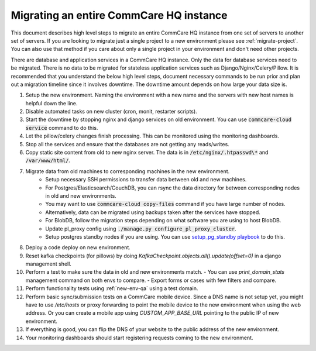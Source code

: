 .. _migrate-instance:

Migrating an entire CommCare HQ instance
========================================

This document describes high level steps to migrate an entire CommCare HQ instance from one set of servers
to another set of servers.  If you are looking to migrate just a single project to a new environment
please see :ref:`migrate-project`. You can also use that method if you care about
only a single project in your environment and don't need other projects.

There are database and application services in a CommCare HQ instance. Only the data for database services need to be
migrated. There is no data to be migrated for stateless application services such as Django/Nginx/Celery/Pillow.
It is recommended that you understand the below high level steps, document necessary commands to be run prior
and plan out a migration timeline since it involves downtime. The downtime amount depends on how large your data size is.


#. Setup the new environment. Naming the environment with a new name and the servers with new host names is helpful down the line.
#. Disable automated tasks on new cluster (cron, monit, restarter scripts).
#. Start the downtime by stopping nginx and django services on old environment.
   You can use :code:`commcare-cloud service` command to do this.
#. Let the pillow/celery changes finish processing. This can be monitored using the monitoring dashboards.
#. Stop all the services and ensure that the databases are not getting any reads/writes.
#. Copy static site content from old to new nginx server. The data is in :code:`/etc/nginx/.htpasswd\*` and :code:`/var/www/html/`.
#. Migrate data from old machines to corresponding machines in the new environment.
	- Setup necessary SSH permissions to transfer data between old and new machines.
	- For Postgres/Elasticsearch/CouchDB, you can rsync the data directory for between corresponding nodes in old and new environments.
	- You may want to use :code:`commcare-cloud copy-files` command if you have large number of nodes.
	- Alternatively, data can be migrated using backups taken after the services have stopped.
	- For BlobDB, follow the migration steps depending on what software you are using to host BlobDB.
	- Update pl_proxy config using :code:`./manage.py configure_pl_proxy_cluster`.
	- Setup postgres standby nodes if you are using. You can use `setup_pg_standby playbook <https://github.com/dimagi/commcare-cloud/blob/master/src/commcare_cloud/ansible/setup_pg_standby.yml>`_ to do this.
#. Deploy a code deploy on new environment.
#. Reset kafka checkpoints (for pillows) by doing `KafkaCheckpoint.objects.all().update(offset=0)` in a django management shell.
#. Perform a test to make sure the data in old and new environments match.
   - You can use `print_domain_stats` management command on both envs to compare.
   - Export forms or cases with few filters and compare.
#. Perform functionality tests using :ref:`new-env-qa` using a test domain.
#. Perform basic sync/submission tests on a CommCare mobile device. Since a DNS name is not setup yet, you might have to use `/etc/hosts` or proxy forwarding to point the mobile device to the new environment when using the web address. Or you can create a mobile app using `CUSTOM_APP_BASE_URL` pointing to the public IP of new environment.
#. If everything is good, you can flip the DNS of your website to the public address of the new environment.
#. Your monitoring dashboards should start registering requests coming to the new environment.
